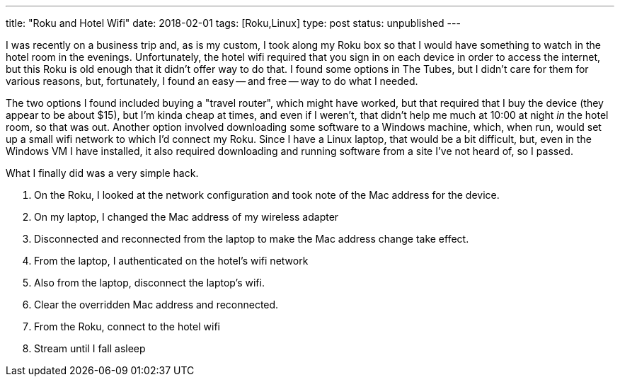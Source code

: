 ---
title: "Roku and Hotel Wifi"
date: 2018-02-01
tags: [Roku,Linux]
type: post
status: unpublished
---

I was recently on a business trip and, as is my custom, I took along my Roku box so that I would have something to watch in the hotel room in the evenings. Unfortunately, the hotel wifi required that you sign in on each device in order to access the internet, but this Roku is old enough that it didn't offer way to do that. I found some options in The Tubes, but I didn't care for them for various reasons, but, fortunately, I found an easy -- and free -- way to do what I needed.

The two options I found included buying a "travel router", which might have worked, but that required that I buy the device (they appear to be about $15), but I'm kinda cheap at times, and even if I weren't, that didn't help me much at 10:00 at night _in_ the hotel room, so that was out. Another option involved downloading some software to a Windows machine, which, when run, would set up a small wifi network to which I'd connect my Roku. Since I have a Linux laptop, that would be a bit difficult, but, even in the Windows VM I have installed, it also required downloading and running software from a site I've not heard of, so I passed.

What I finally did was a very simple hack. 

. On the Roku, I looked at the network configuration and took note of the Mac address for the device. 
. On my laptop, I changed the Mac address of my wireless adapter
. Disconnected and reconnected from the laptop to make the Mac address change take effect.
. From the laptop, I authenticated on the hotel's wifi network
. Also from the laptop, disconnect the laptop's wifi.
. Clear the overridden Mac address and reconnected.
. From the Roku, connect to the hotel wifi
. Stream until I fall asleep

